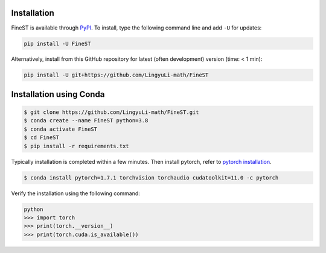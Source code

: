 Installation
============

FineST is available through `PyPI <https://pypi.org/project/FineST/>`_.
To install, type the following command line and add ``-U`` for updates:

.. code-block:: bash

   pip install -U FineST

Alternatively, install from this GitHub repository for latest (often
development) version (time: < 1 min):

.. code-block:: bash

   pip install -U git+https://github.com/LingyuLi-math/FineST

Installation using Conda
========================

.. code-block:: bash

   $ git clone https://github.com/LingyuLi-math/FineST.git
   $ conda create --name FineST python=3.8
   $ conda activate FineST
   $ cd FineST
   $ pip install -r requirements.txt

Typically installation is completed within a few minutes. 
Then install pytorch, refer to `pytorch installation <https://pytorch.org/get-started/locally/>`_.

.. code-block:: bash

   $ conda install pytorch=1.7.1 torchvision torchaudio cudatoolkit=11.0 -c pytorch

Verify the installation using the following command:

.. code-block:: bash

   python
   >>> import torch
   >>> print(torch.__version__)
   >>> print(torch.cuda.is_available())
